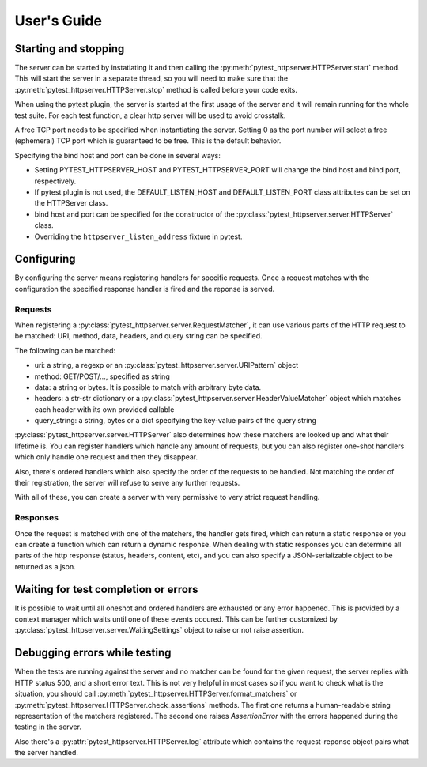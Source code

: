 
User's Guide
============

Starting and stopping
---------------------
The server can be started by instatiating it and then calling the
:py:meth:`pytest_httpserver.HTTPServer.start` method. This will start the server in a separate
thread, so you will need to make sure that the :py:meth:`pytest_httpserver.HTTPServer.stop` method
is called before your code exits.

When using the pytest plugin, the server is started at the first usage of the server and it will
remain running for the whole test suite. For each test function, a clear http server will be used
to avoid crosstalk.

A free TCP port needs to be specified when instantiating the server. Setting 0 as the port number
will select a free (ephemeral) TCP port which is guaranteed to be free.
This is the default behavior.

Specifying the bind host and port can be done in several ways:

* Setting PYTEST_HTTPSERVER_HOST and PYTEST_HTTPSERVER_PORT will change the bind host and bind
  port, respectively.

* If pytest plugin is not used, the DEFAULT_LISTEN_HOST and DEFAULT_LISTEN_PORT class attributes can be set
  on the HTTPServer class.

* bind host and port can be specified for the constructor of the
  :py:class:`pytest_httpserver.server.HTTPServer` class.

* Overriding the ``httpserver_listen_address`` fixture in pytest.


Configuring
-----------
By configuring the server means registering handlers for specific requests. Once a request matches
with the configuration the specified response handler is fired and the reponse is served.

Requests
~~~~~~~~
When registering a :py:class:`pytest_httpserver.server.RequestMatcher`, it can use various parts
of the HTTP request to be matched: URI, method, data, headers, and query string can be specified.

The following can be matched:

* uri: a string, a regexp or an :py:class:`pytest_httpserver.server.URIPattern` object

* method: GET/POST/..., specified as string

* data: a string or bytes. It is possible to match with arbitrary byte data.

* headers: a str-str dictionary or a :py:class:`pytest_httpserver.server.HeaderValueMatcher` object
  which matches each header with its own provided callable

* query_string: a string, bytes or a dict specifying the key-value pairs of the query string

:py:class:`pytest_httpserver.server.HTTPServer` also determines how these matchers are looked up and
what their lifetime is. You can register handlers which handle any amount of requests, but you can also
register one-shot handlers which only handle one request and then they disappear.

Also, there's ordered handlers which also specify the order of the requests to be handled. Not matching
the order of their registration, the server will refuse to serve any further requests.

With all of these, you can create a server with very permissive to very strict request handling.

Responses
~~~~~~~~~
Once the request is matched with one of the matchers, the handler gets fired, which can return a static
response or you can create a function which can return a dynamic response.
When dealing with static responses you can determine all parts of the http response (status, headers,
content, etc), and you can also specify a JSON-serializable object to be returned as a json.


Waiting for test completion or errors
-------------------------------------
It is possible to wait until all oneshot and ordered handlers are exhausted or any error happened. This
is provided by a context manager which waits until one of these events occured. This can be further customized
by :py:class:`pytest_httpserver.server.WaitingSettings` object to raise or not raise assertion.


Debugging errors while testing
------------------------------
When the tests are running against the server and no matcher can be found for the given request, the server
replies with HTTP status 500, and a short error text. This is not very helpful in most cases so if you want
to check what is the situation, you should call :py:meth:`pytest_httpserver.HTTPServer.format_matchers` or
:py:meth:`pytest_httpserver.HTTPServer.check_assertions` methods. The first one returns a human-readable
string representation of the matchers registered. The second one raises `AssertionError` with the errors
happened during the testing in the server.

Also there's a :py:attr:`pytest_httpserver.HTTPServer.log` attribute which contains the request-reponse
object pairs what the server handled.
